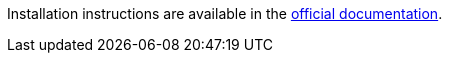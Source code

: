Installation instructions are available in the link:https://eclipse.dev/che/docs/stable/administration-guide/installing-che-in-a-restricted-environment/[official documentation].